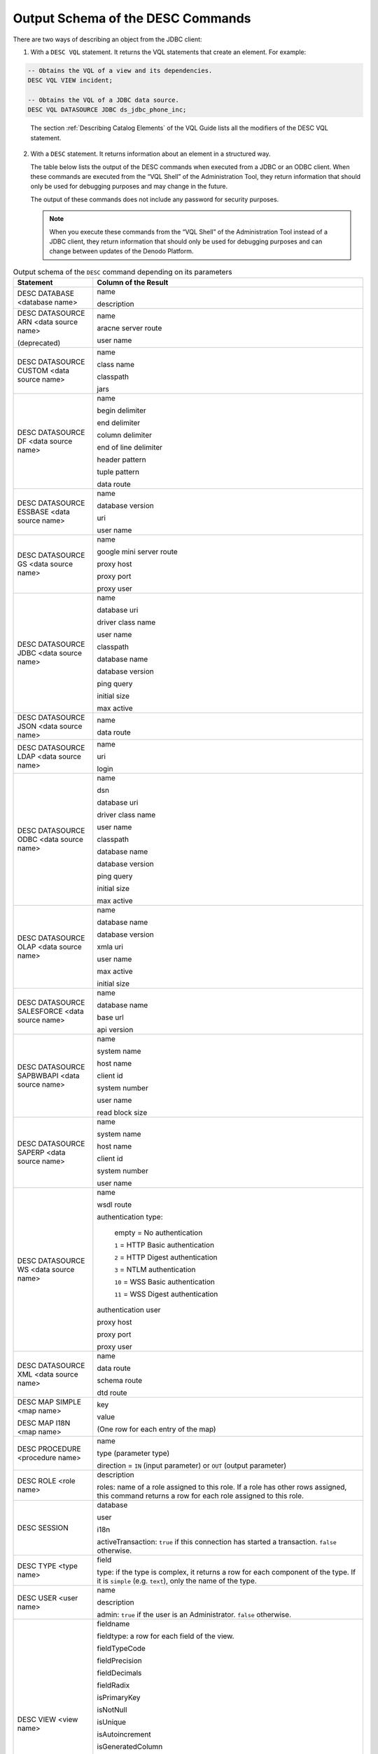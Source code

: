 ==================================
Output Schema of the DESC Commands
==================================

There are two ways of describing an object from the JDBC client:

1. With a ``DESC VQL`` statement. It returns the VQL statements that create an element. For example:

.. code-block:: none

   -- Obtains the VQL of a view and its dependencies.
   DESC VQL VIEW incident; 
   
   -- Obtains the VQL of a JDBC data source.
   DESC VQL DATASOURCE JDBC ds_jdbc_phone_inc; 

..

   The section :ref:`Describing Catalog Elements` of the VQL Guide lists all the modifiers of the DESC VQL statement.
   
2. With a ``DESC`` statement. It returns information about an element in a structured way.

   The table below lists the output of the DESC commands when executed from a JDBC or an ODBC client. When these commands are executed from the “VQL Shell” of the Administration Tool, they return information that should only be used for debugging purposes and may change in the future.
   
   The output of these commands does not include any password for security purposes.
   
   .. note:: When you execute these commands from the “VQL Shell” of the Administration Tool instead of a JDBC client, they return information that should only be used for debugging purposes and can change between updates of the Denodo Platform.

.. table:: Output schema of the ``DESC`` command depending on its parameters
   :name: Output schema of the ``DESC`` command depending on its parameters
                                                       
   +---------------------------------------------------+---------------------------------------------------+
   | Statement                                         | Column of the Result                              |
   +===================================================+===================================================+
   | DESC DATABASE <database name>                     | name                                              |
   |                                                   |                                                   |
   |                                                   | description                                       |
   |                                                   |                                                   |
   +---------------------------------------------------+---------------------------------------------------+
   | DESC DATASOURCE ARN <data source name>            | name                                              |
   |                                                   |                                                   |
   | (deprecated)                                      | aracne server route                               |
   |                                                   |                                                   |
   |                                                   | user name                                         |
   |                                                   |                                                   |
   +---------------------------------------------------+---------------------------------------------------+
   | DESC DATASOURCE CUSTOM <data source name>         | name                                              |
   |                                                   |                                                   |
   |                                                   | class name                                        |
   |                                                   |                                                   |
   |                                                   | classpath                                         |
   |                                                   |                                                   |
   |                                                   | jars                                              |
   |                                                   |                                                   |
   +---------------------------------------------------+---------------------------------------------------+
   | DESC DATASOURCE DF <data source name>             | name                                              |
   |                                                   |                                                   |
   |                                                   | begin delimiter                                   |
   |                                                   |                                                   |
   |                                                   | end delimiter                                     |
   |                                                   |                                                   |
   |                                                   | column delimiter                                  |
   |                                                   |                                                   |
   |                                                   | end of line delimiter                             |
   |                                                   |                                                   |
   |                                                   | header pattern                                    |
   |                                                   |                                                   |
   |                                                   | tuple pattern                                     |
   |                                                   |                                                   |
   |                                                   | data route                                        |
   |                                                   |                                                   |
   +---------------------------------------------------+---------------------------------------------------+
   | DESC DATASOURCE ESSBASE <data source name>        | name                                              |
   |                                                   |                                                   |
   |                                                   | database version                                  |
   |                                                   |                                                   |
   |                                                   | uri                                               |
   |                                                   |                                                   |
   |                                                   | user name                                         |
   |                                                   |                                                   |
   +---------------------------------------------------+---------------------------------------------------+
   | DESC DATASOURCE GS <data source name>             | name                                              |
   |                                                   |                                                   |
   |                                                   | google mini server route                          |
   |                                                   |                                                   |
   |                                                   | proxy host                                        |
   |                                                   |                                                   |
   |                                                   | proxy port                                        |
   |                                                   |                                                   |
   |                                                   | proxy user                                        |
   |                                                   |                                                   |
   +---------------------------------------------------+---------------------------------------------------+
   | DESC DATASOURCE JDBC <data source name>           | name                                              |
   |                                                   |                                                   |
   |                                                   | database uri                                      |
   |                                                   |                                                   |
   |                                                   | driver class name                                 |
   |                                                   |                                                   |
   |                                                   | user name                                         |
   |                                                   |                                                   |
   |                                                   | classpath                                         |
   |                                                   |                                                   |
   |                                                   | database name                                     |
   |                                                   |                                                   |
   |                                                   | database version                                  |
   |                                                   |                                                   |
   |                                                   | ping query                                        |
   |                                                   |                                                   |
   |                                                   | initial size                                      |
   |                                                   |                                                   |
   |                                                   | max active                                        |
   |                                                   |                                                   |
   +---------------------------------------------------+---------------------------------------------------+
   | DESC DATASOURCE JSON <data source name>           | name                                              |
   |                                                   |                                                   |
   |                                                   | data route                                        |
   |                                                   |                                                   |
   +---------------------------------------------------+---------------------------------------------------+
   | DESC DATASOURCE LDAP <data source name>           | name                                              |
   |                                                   |                                                   |
   |                                                   | uri                                               |
   |                                                   |                                                   |
   |                                                   | login                                             |
   |                                                   |                                                   |
   +---------------------------------------------------+---------------------------------------------------+
   | DESC DATASOURCE ODBC <data source name>           | name                                              |
   |                                                   |                                                   |
   |                                                   | dsn                                               |
   |                                                   |                                                   |
   |                                                   | database uri                                      |
   |                                                   |                                                   |
   |                                                   | driver class name                                 |
   |                                                   |                                                   |
   |                                                   | user name                                         |
   |                                                   |                                                   |
   |                                                   | classpath                                         |
   |                                                   |                                                   |
   |                                                   | database name                                     |
   |                                                   |                                                   |
   |                                                   | database version                                  |
   |                                                   |                                                   |
   |                                                   | ping query                                        |
   |                                                   |                                                   |
   |                                                   | initial size                                      |
   |                                                   |                                                   |
   |                                                   | max active                                        |
   |                                                   |                                                   |
   +---------------------------------------------------+---------------------------------------------------+
   | DESC DATASOURCE OLAP <data source name>           | name                                              |
   |                                                   |                                                   |
   |                                                   | database name                                     |
   |                                                   |                                                   |
   |                                                   | database version                                  |
   |                                                   |                                                   |
   |                                                   | xmla uri                                          |
   |                                                   |                                                   |
   |                                                   | user name                                         |
   |                                                   |                                                   |
   |                                                   | max active                                        |
   |                                                   |                                                   |
   |                                                   | initial size                                      |
   |                                                   |                                                   |
   +---------------------------------------------------+---------------------------------------------------+
   | DESC DATASOURCE SALESFORCE <data source name>     | name                                              |
   |                                                   |                                                   |
   |                                                   | database name                                     |
   |                                                   |                                                   |
   |                                                   | base url                                          |
   |                                                   |                                                   |
   |                                                   | api version                                       |
   |                                                   |                                                   |
   +---------------------------------------------------+---------------------------------------------------+
   | DESC DATASOURCE SAPBWBAPI <data source name>      | name                                              |
   |                                                   |                                                   |
   |                                                   | system name                                       |
   |                                                   |                                                   |
   |                                                   | host name                                         |
   |                                                   |                                                   |
   |                                                   | client id                                         |
   |                                                   |                                                   |
   |                                                   | system number                                     |
   |                                                   |                                                   |
   |                                                   | user name                                         |
   |                                                   |                                                   |
   |                                                   | read block size                                   |
   |                                                   |                                                   |
   +---------------------------------------------------+---------------------------------------------------+
   | DESC DATASOURCE SAPERP <data source name>         | name                                              |
   |                                                   |                                                   |
   |                                                   | system name                                       |
   |                                                   |                                                   |
   |                                                   | host name                                         |
   |                                                   |                                                   |
   |                                                   | client id                                         |
   |                                                   |                                                   |
   |                                                   | system number                                     |
   |                                                   |                                                   |
   |                                                   | user name                                         |
   |                                                   |                                                   |
   +---------------------------------------------------+---------------------------------------------------+
   | DESC DATASOURCE WS <data source name>             | name                                              |
   |                                                   |                                                   |
   |                                                   | wsdl route                                        |
   |                                                   |                                                   |
   |                                                   | authentication type:                              |
   |                                                   |                                                   |
   |                                                   |    empty = No authentication                      |
   |                                                   |                                                   |
   |                                                   |    ``1`` = HTTP Basic authentication              |
   |                                                   |                                                   |
   |                                                   |    ``2`` = HTTP Digest authentication             |
   |                                                   |                                                   |
   |                                                   |    ``3`` = NTLM authentication                    |
   |                                                   |                                                   |
   |                                                   |    ``10`` = WSS Basic authentication              |
   |                                                   |                                                   |
   |                                                   |    ``11`` = WSS Digest authentication             |
   |                                                   |                                                   |
   |                                                   | authentication user                               |
   |                                                   |                                                   |
   |                                                   | proxy host                                        |
   |                                                   |                                                   |
   |                                                   | proxy port                                        |
   |                                                   |                                                   |
   |                                                   | proxy user                                        |
   |                                                   |                                                   |
   +---------------------------------------------------+---------------------------------------------------+
   | DESC DATASOURCE XML <data source name>            | name                                              |
   |                                                   |                                                   |
   |                                                   | data route                                        |
   |                                                   |                                                   |
   |                                                   | schema route                                      |
   |                                                   |                                                   |
   |                                                   | dtd route                                         |
   |                                                   |                                                   |
   +---------------------------------------------------+---------------------------------------------------+
   | DESC MAP SIMPLE <map name>                        | key                                               |
   |                                                   |                                                   |
   | DESC MAP I18N <map name>                          | value                                             |
   |                                                   |                                                   |
   |                                                   | (One row for each entry of the map)               |
   |                                                   |                                                   |
   +---------------------------------------------------+---------------------------------------------------+
   | DESC PROCEDURE <procedure name>                   | name                                              |
   |                                                   |                                                   |
   |                                                   | type (parameter type)                             |
   |                                                   |                                                   |
   |                                                   | direction = ``IN`` (input parameter) or ``OUT``   |
   |                                                   | (output parameter)                                |
   +---------------------------------------------------+---------------------------------------------------+
   | DESC ROLE <role name>                             | description                                       |
   |                                                   |                                                   |
   |                                                   | roles: name of a role assigned to this role. If a |
   |                                                   | role has other rows assigned, this command        |
   |                                                   | returns a row for each role assigned to this      |
   |                                                   | role.                                             |
   +---------------------------------------------------+---------------------------------------------------+
   | DESC SESSION                                      | database                                          |
   |                                                   |                                                   |
   |                                                   | user                                              |
   |                                                   |                                                   |
   |                                                   | i18n                                              |
   |                                                   |                                                   |
   |                                                   | activeTransaction: ``true`` if this connection    |
   |                                                   | has started a transaction. ``false`` otherwise.   |
   +---------------------------------------------------+---------------------------------------------------+
   | DESC TYPE <type name>                             | field                                             |
   |                                                   |                                                   |
   |                                                   | type: if the type is complex, it returns a row    |
   |                                                   | for each component of the type.                   |
   |                                                   | If it is ``simple`` (e.g. ``text``),              |
   |                                                   | only the name of the type.                        |
   |                                                   |                                                   |
   +---------------------------------------------------+---------------------------------------------------+
   | DESC USER <user name>                             | name                                              |
   |                                                   |                                                   |
   |                                                   | description                                       |
   |                                                   |                                                   |
   |                                                   | admin: ``true`` if the user is                    |
   |                                                   | an Administrator. ``false`` otherwise.            |
   +---------------------------------------------------+---------------------------------------------------+
   | DESC VIEW <view name>                             | fieldname                                         |
   |                                                   |                                                   |
   |                                                   | fieldtype: a row for each field of the view.      |
   |                                                   |                                                   |
   |                                                   | fieldTypeCode                                     |
   |                                                   |                                                   |
   |                                                   | fieldPrecision                                    |
   |                                                   |                                                   |
   |                                                   | fieldDecimals                                     |
   |                                                   |                                                   |
   |                                                   | fieldRadix                                        |
   |                                                   |                                                   |
   |                                                   | isPrimaryKey                                      |
   |                                                   |                                                   |
   |                                                   | isNotNull                                         |
   |                                                   |                                                   |
   |                                                   | isUnique                                          |
   |                                                   |                                                   |
   |                                                   | isAutoincrement                                   |
   |                                                   |                                                   |
   |                                                   | isGeneratedColumn                                 |
   |                                                   |                                                   |
   |                                                   | The fields fieldTypeCode, fieldPrecision,         |
   |                                                   | fieldDecimals and fieldRadix are the values       |
   |                                                   | of the “Source type properties” of                |
   |                                                   | the fields of the view. Their value               |
   |                                                   | correspond with the properties                    |
   |                                                   | ``SOURCETYPEID``, ``SOURCETYPESIZE``,             |
   |                                                   | ``SOURCETYPEDECIMALS`` and ``SOURCETYPERADIX``    |
   |                                                   | respectively of the CREATE TABLE / VIEW           |
   |                                                   | statement that created the view.                  |
   |                                                   |                                                   |
   |                                                   | See more about these properties in                |
   |                                                   | the section :ref:`Viewing the Schema of a Base    |
   |                                                   | View` of the Administration Guide and in the      |
   |                                                   | section :ref:`JDBC Wrappers` of the VQL Guide.    |
   |                                                   |                                                   |
   +---------------------------------------------------+---------------------------------------------------+
   | DESC [ SOAP | REST ] WEBSERVICE <name>            | wsname                                            |
   |                                                   |                                                   |
   |                                                   | wstypes                                           |
   |                                                   |                                                   |
   |                                                   | operationtype: ``1`` = SELECT, ``10`` = INSERT,   | 
   |                                                   | ``11`` = UPDATE, ``12`` = DELETE                  |
   |                                                   |                                                   |
   |                                                   | operationname                                     |
   |                                                   |                                                   |
   |                                                   | fieldname                                         |
   |                                                   |                                                   |
   |                                                   | fieldtype                                         |
   |                                                   |                                                   |
   |                                                   | fielddirection: input or output parameter         |
   |                                                   |                                                   |
   |                                                   | This statement returns a row for each parameter   |
   |                                                   | of the Web Service.                               |
   +---------------------------------------------------+---------------------------------------------------+
   | DESC WRAPPER ARN <wrapper name>                   | name                                              |
   |                                                   |                                                   |
   | (deprecated)                                      | type = ``arn``                                    |
   |                                                   |                                                   |
   |                                                   | data source name                                  |
   |                                                   |                                                   |
   |                                                   | handler name                                      |
   |                                                   |                                                   |
   |                                                   | filter main terms                                 |
   |                                                   |                                                   |
   |                                                   | output schema                                     |
   |                                                   |                                                   |
   +---------------------------------------------------+---------------------------------------------------+
   | DESC WRAPPER CUSTOM <wrapper name>                | name                                              |
   |                                                   |                                                   |
   |                                                   | type = ``custom``                                 |
   |                                                   |                                                   |
   |                                                   | data source name                                  |
   |                                                   |                                                   |
   |                                                   | parameters                                        |
   |                                                   |                                                   |
   |                                                   | output schema                                     |
   |                                                   |                                                   |
   +---------------------------------------------------+---------------------------------------------------+
   | DESC WRAPPER DF <wrapper name>                    | name                                              |
   |                                                   |                                                   |
   |                                                   | type = ``df``                                     |
   |                                                   |                                                   |
   |                                                   | data source name                                  |
   |                                                   |                                                   |
   |                                                   | output schema                                     |
   |                                                   |                                                   |
   +---------------------------------------------------+---------------------------------------------------+
   | DESC WRAPPER ESSBASE <wrapper name>               | name                                              |
   |                                                   |                                                   |
   |                                                   | type = ``esbase``                                 |
   |                                                   |                                                   |
   |                                                   | data source name                                  |
   |                                                   |                                                   |
   |                                                   | server name                                       |
   |                                                   |                                                   |
   |                                                   | application name                                  |
   |                                                   |                                                   |
   |                                                   | cube name                                         |
   |                                                   |                                                   |
   |                                                   | MDX sentence                                      |
   |                                                   |                                                   |
   |                                                   | output schema                                     |
   |                                                   |                                                   |
   +---------------------------------------------------+---------------------------------------------------+
   | DESC WRAPPER GS <wrapper name>                    | name                                              |
   |                                                   |                                                   |
   |                                                   | type = ``gs``                                     |
   |                                                   |                                                   |
   |                                                   | data source name                                  |
   |                                                   |                                                   |
   |                                                   | client                                            |
   |                                                   |                                                   |
   |                                                   | languages                                         |
   |                                                   |                                                   |
   |                                                   | site collections                                  |
   |                                                   |                                                   |
   |                                                   | number of key match                               |
   |                                                   |                                                   |
   |                                                   | output schema                                     |
   |                                                   |                                                   |
   +---------------------------------------------------+---------------------------------------------------+
   | DESC WRAPPER ITP <wrapper name>                   | name                                              |
   |                                                   |                                                   |
   |                                                   | type = ``itp``                                    |
   |                                                   |                                                   |
   |                                                   | creation date                                     |
   |                                                   |                                                   |
   |                                                   | maintenance                                       |
   |                                                   |                                                   |
   |                                                   | old                                               |
   |                                                   |                                                   |
   |                                                   | sequence                                          |
   |                                                   |                                                   |
   |                                                   | substitutions                                     |
   |                                                   |                                                   |
   |                                                   | model content                                     |
   |                                                   |                                                   |
   |                                                   | scanners                                          |
   |                                                   |                                                   |
   |                                                   | output schema                                     |
   |                                                   |                                                   |
   +---------------------------------------------------+---------------------------------------------------+
   | DESC WRAPPER { JDBC | ODBC } <wrapper name>       | name                                              |
   |                                                   |                                                   |
   |                                                   | type = ``jdbc`` or ``odbc``                       |
   |                                                   |                                                   |
   |                                                   | data source name                                  |
   |                                                   |                                                   |
   |                                                   | relation name                                     |
   |                                                   |                                                   |
   |                                                   | sql sentence                                      |
   |                                                   |                                                   |
   |                                                   | aliases                                           |
   |                                                   |                                                   |
   |                                                   | output schema                                     |
   |                                                   |                                                   |
   +---------------------------------------------------+---------------------------------------------------+
   | DESC WRAPPER JSON <wrapper name>                  | name                                              |
   |                                                   |                                                   |
   |                                                   | type = ``json``                                   |
   |                                                   |                                                   |
   |                                                   | data source name                                  |
   |                                                   |                                                   |
   |                                                   | tuple root                                        |
   |                                                   |                                                   |
   |                                                   | output schema                                     |
   |                                                   |                                                   |
   +---------------------------------------------------+---------------------------------------------------+
   | DESC WRAPPER LDAP <wrapper name>                  | name                                              |
   |                                                   |                                                   |
   |                                                   | type = ``ldap``                                   |
   |                                                   |                                                   |
   |                                                   | data source name                                  |
   |                                                   |                                                   |
   |                                                   | object classes                                    |
   |                                                   |                                                   |
   |                                                   | recursive search                                  |
   |                                                   |                                                   |
   |                                                   | ldap expression                                   |
   |                                                   |                                                   |
   |                                                   | output schema                                     |
   |                                                   |                                                   |
   +---------------------------------------------------+---------------------------------------------------+
   | DESC WRAPPER OLAP <wrapper name>                  | name                                              |
   |                                                   |                                                   |
   |                                                   | type = ``olap``                                   |
   |                                                   |                                                   |
   |                                                   | data source name                                  |
   |                                                   |                                                   |
   |                                                   | catalog name                                      |
   |                                                   |                                                   |
   |                                                   | schema name                                       |
   |                                                   |                                                   |
   |                                                   | cube name                                         |
   |                                                   |                                                   |
   |                                                   | mdx sentence                                      |
   |                                                   |                                                   |
   |                                                   | output schema                                     |
   |                                                   |                                                   |
   +---------------------------------------------------+---------------------------------------------------+
   | DESC WRAPPER SALESFORCE <wrapper name>            | name                                              |
   |                                                   |                                                   |
   |                                                   | type = ``salesforce``                             |
   |                                                   |                                                   |
   |                                                   | data source database                              |
   |                                                   |                                                   |
   |                                                   | data source name                                  |
   |                                                   |                                                   |
   |                                                   | object name                                       |
   |                                                   |                                                   |
   |                                                   | soql sentence                                     |
   |                                                   |                                                   |
   |                                                   | output schema                                     |
   |                                                   |                                                   |
   +---------------------------------------------------+---------------------------------------------------+
   | DESC WRAPPER SAPBWBAPI <wrapper name>             | name                                              |
   |                                                   |                                                   |
   |                                                   | type = ``sapbwbapi``                              |
   |                                                   |                                                   |
   |                                                   | schema name                                       |
   |                                                   |                                                   |
   |                                                   | cube name                                         |
   |                                                   |                                                   |
   |                                                   | mdx sentence                                      |
   |                                                   |                                                   |
   |                                                   | output schema                                     |
   |                                                   |                                                   |
   +---------------------------------------------------+---------------------------------------------------+
   | DESC WRAPPER SAPERP <wrapper name>                | name                                              |
   |                                                   |                                                   |
   |                                                   | type = ``saperp``                                 |
   |                                                   |                                                   |
   |                                                   | schema name                                       |
   |                                                   |                                                   |
   |                                                   | bapi name                                         |
   |                                                   |                                                   |
   |                                                   | output schema                                     |
   |                                                   |                                                   |
   +---------------------------------------------------+---------------------------------------------------+
   | DESC WRAPPER WS <wrapper name>                    | name                                              |
   |                                                   |                                                   |
   |                                                   | type = ``ws``                                     |
   |                                                   |                                                   |
   |                                                   | data source name                                  |
   |                                                   |                                                   |
   |                                                   | service name                                      |
   |                                                   |                                                   |
   |                                                   | port name                                         |
   |                                                   |                                                   |
   |                                                   | operation name                                    |
   |                                                   |                                                   |
   |                                                   | input message                                     |
   |                                                   |                                                   |
   |                                                   | output message                                    |
   |                                                   |                                                   |
   |                                                   | output schema                                     |
   |                                                   |                                                   |
   +---------------------------------------------------+---------------------------------------------------+
   | DESC WRAPPER XML <wrapper name>                   | name                                              |
   |                                                   |                                                   |
   |                                                   | type = ``xml``                                    |
   |                                                   |                                                   |
   |                                                   | data source name                                  |
   |                                                   |                                                   |
   |                                                   | tuple root                                        |
   |                                                   |                                                   |
   |                                                   | output schema                                     |
   |                                                   |                                                   |
   +---------------------------------------------------+---------------------------------------------------+
